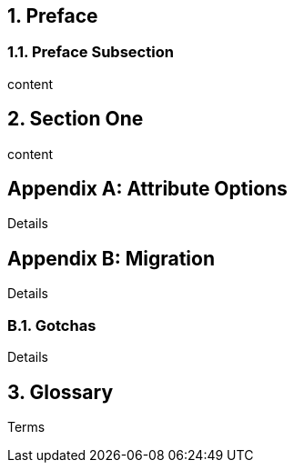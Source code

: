 
:doctype: book
:sectnums: all

[preface]
== Preface

=== Preface Subsection

content

== Section One

content

[appendix]
== Attribute Options

Details

[appendix]
== Migration

Details

=== Gotchas

Details

[glossary]
== Glossary

Terms

